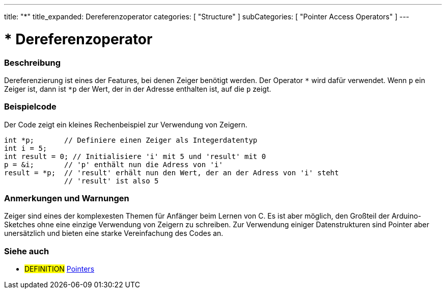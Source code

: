 ---
title: "*"
title_expanded: Dereferenzoperator
categories: [ "Structure" ]
subCategories: [ "Pointer Access Operators" ]
---





= * Dereferenzoperator


// ÜBERSICHTSABSCHNITT STARTET
[#overview]
--

[float]
=== Beschreibung
Dereferenzierung ist eines der Features, bei denen Zeiger benötigt werden. Der Operator `*` wird dafür verwendet.
Wenn `p` ein Zeiger ist, dann ist `*p` der Wert, der in der Adresse enthalten ist, auf die `p` zeigt.
[%hardbreaks]

--
// ÜBERSICHTSABSCHNITT ENDET



// HOW-TO-USE-ABSCHNITT STARTET
[#howtouse]
--

[float]
=== Beispielcode
// Beschreibe, worum es im Beispielcode geht und füge relevanten Code hinzu.   ►►►►► DIESER ABSCHNITT IST VERPFLICHTEND ◄◄◄◄◄
Der Code zeigt ein kleines Rechenbeispiel zur Verwendung von Zeigern.

[source,arduino]
----
int *p;       // Definiere einen Zeiger als Integerdatentyp
int i = 5;
int result = 0; // Initialisiere 'i' mit 5 und 'result' mit 0
p = &i;       // 'p' enthält nun die Adress von 'i'
result = *p;  // 'result' erhält nun den Wert, der an der Adress von 'i' steht
              // 'result' ist also 5
----
[%hardbreaks]

[float]
=== Anmerkungen und Warnungen
Zeiger sind eines der komplexesten Themen für Anfänger beim Lernen von C. Es ist aber möglich, den Großteil der Arduino-Sketches ohne eine
einzige Verwendung von Zeigern zu schreiben. Zur Verwendung einiger Datenstrukturen sind Pointer aber unersätzlich und bieten eine starke
Vereinfachung des Codes an.
[%hardbreaks]

--
// HOW-TO-USE-ABSCHNITT ENDET




// SIEHE-AUCH-ABSCHNITT SECTION BEGINS
[#see_also]
--

[float]
=== Siehe auch

[role="language"]

[role="definition"]
* #DEFINITION#  https://en.wikipedia.org/wiki/Pointer_%28computer_programming%29[Pointers^]

--
// SIEHE-AUCH-ABSCHNITT SECTION ENDET
